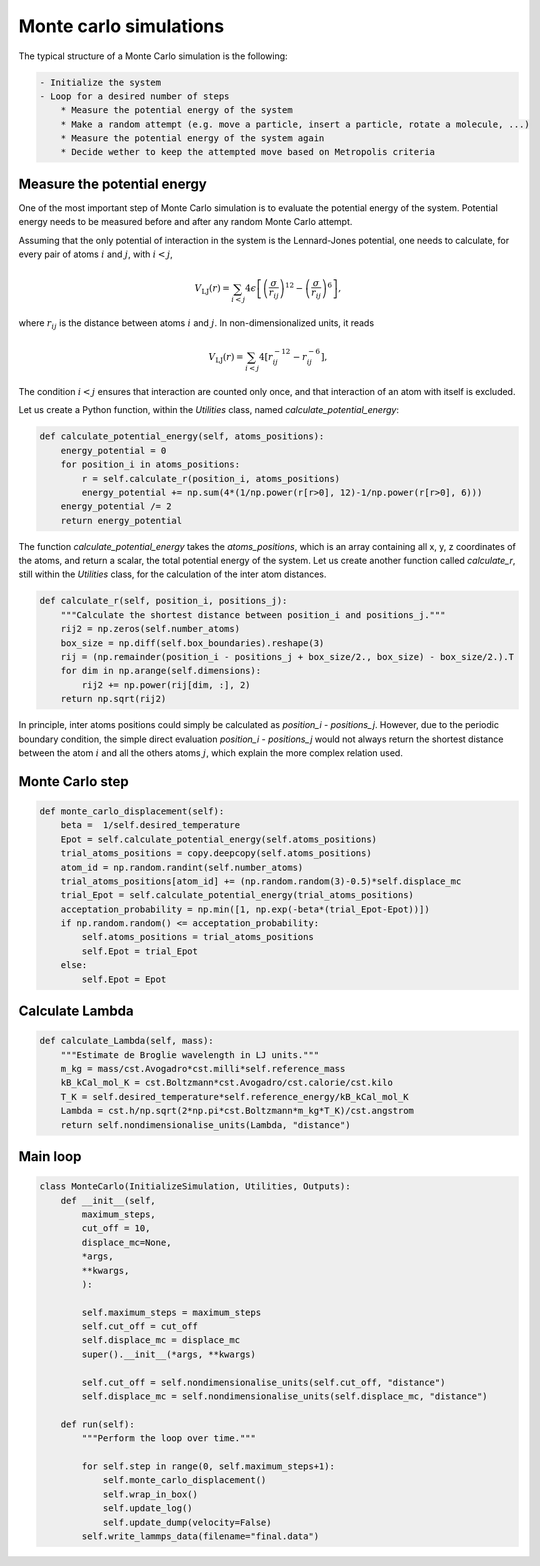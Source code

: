 Monte carlo simulations
=======================

The typical structure of a Monte Carlo simulation is the following:

.. code-block:: bw

    - Initialize the system
    - Loop for a desired number of steps
        * Measure the potential energy of the system
        * Make a random attempt (e.g. move a particle, insert a particle, rotate a molecule, ...)
        * Measure the potential energy of the system again
        * Decide wether to keep the attempted move based on Metropolis criteria

Measure the potential energy
----------------------------

One of the most important step of Monte Carlo simulation is to evaluate the potential energy
of the system. Potential energy needs to be measured before and after any random Monte Carlo
attempt.

Assuming that the only potential of interaction in the system is the Lennard-Jones potential, 
one needs to calculate, for every pair of atoms :math:`i` and :math:`j`, with :math:`i < j`,

.. math::

    V_\text{LJ} (r) = \sum_{i < j} 4 \epsilon \left[ \left(\dfrac{\sigma}{r_{ij}}\right)^{12} - \left(\dfrac{\sigma}{r_{ij}}\right)^{6} \right],

where :math:`r_{ij}` is the distance between atoms :math:`i` and :math:`j`. In non-dimensionalized units,
it reads

.. math::

    V_\text{LJ} (r) = \sum_{i < j} 4 \left[ r_{ij}^{-12} - r_{ij}^{-6} \right],

The condition :math:`i < j` ensures that interaction are counted only once, and that interaction of an 
atom with itself is excluded.

Let us create a Python function, within the *Utilities* class, named *calculate_potential_energy*:

.. code-block:: python

    def calculate_potential_energy(self, atoms_positions):
        energy_potential = 0
        for position_i in atoms_positions:
            r = self.calculate_r(position_i, atoms_positions)
            energy_potential += np.sum(4*(1/np.power(r[r>0], 12)-1/np.power(r[r>0], 6)))
        energy_potential /= 2
        return energy_potential

The function *calculate_potential_energy* takes the *atoms_positions*, which is an array
containing all x, y, z coordinates of the atoms, and return a scalar, the total potential
energy of the system. Let us create another function called *calculate_r*, still within
the *Utilities* class, for the calculation of the inter atom distances. 

.. code-block:: python

    def calculate_r(self, position_i, positions_j):
        """Calculate the shortest distance between position_i and positions_j."""
        rij2 = np.zeros(self.number_atoms)
        box_size = np.diff(self.box_boundaries).reshape(3)
        rij = (np.remainder(position_i - positions_j + box_size/2., box_size) - box_size/2.).T
        for dim in np.arange(self.dimensions):
            rij2 += np.power(rij[dim, :], 2)
        return np.sqrt(rij2)

In principle, inter atoms positions could simply be calculated as *position_i - positions_j*.
However, due to the periodic boundary condition, the simple direct evaluation *position_i - positions_j*
would not always return the shortest distance between the atom :math:`i` and all the others atoms :math:`j`,
which explain the more complex relation used. 

Monte Carlo step
----------------

.. code-block:: python

    def monte_carlo_displacement(self):
        beta =  1/self.desired_temperature
        Epot = self.calculate_potential_energy(self.atoms_positions)
        trial_atoms_positions = copy.deepcopy(self.atoms_positions)
        atom_id = np.random.randint(self.number_atoms)
        trial_atoms_positions[atom_id] += (np.random.random(3)-0.5)*self.displace_mc
        trial_Epot = self.calculate_potential_energy(trial_atoms_positions)
        acceptation_probability = np.min([1, np.exp(-beta*(trial_Epot-Epot))])
        if np.random.random() <= acceptation_probability:
            self.atoms_positions = trial_atoms_positions
            self.Epot = trial_Epot
        else:
            self.Epot = Epot 

Calculate Lambda
----------------

.. code-block:: python

    def calculate_Lambda(self, mass):
        """Estimate de Broglie wavelength in LJ units."""
        m_kg = mass/cst.Avogadro*cst.milli*self.reference_mass
        kB_kCal_mol_K = cst.Boltzmann*cst.Avogadro/cst.calorie/cst.kilo
        T_K = self.desired_temperature*self.reference_energy/kB_kCal_mol_K
        Lambda = cst.h/np.sqrt(2*np.pi*cst.Boltzmann*m_kg*T_K)/cst.angstrom
        return self.nondimensionalise_units(Lambda, "distance")

Main loop
----------

.. code-block:: python

    class MonteCarlo(InitializeSimulation, Utilities, Outputs):
        def __init__(self,
            maximum_steps,
            cut_off = 10,
            displace_mc=None,
            *args,
            **kwargs,
            ):

            self.maximum_steps = maximum_steps
            self.cut_off = cut_off
            self.displace_mc = displace_mc
            super().__init__(*args, **kwargs)

            self.cut_off = self.nondimensionalise_units(self.cut_off, "distance")
            self.displace_mc = self.nondimensionalise_units(self.displace_mc, "distance")

        def run(self):
            """Perform the loop over time."""
            
            for self.step in range(0, self.maximum_steps+1):
                self.monte_carlo_displacement()
                self.wrap_in_box()
                self.update_log()
                self.update_dump(velocity=False)
            self.write_lammps_data(filename="final.data")

